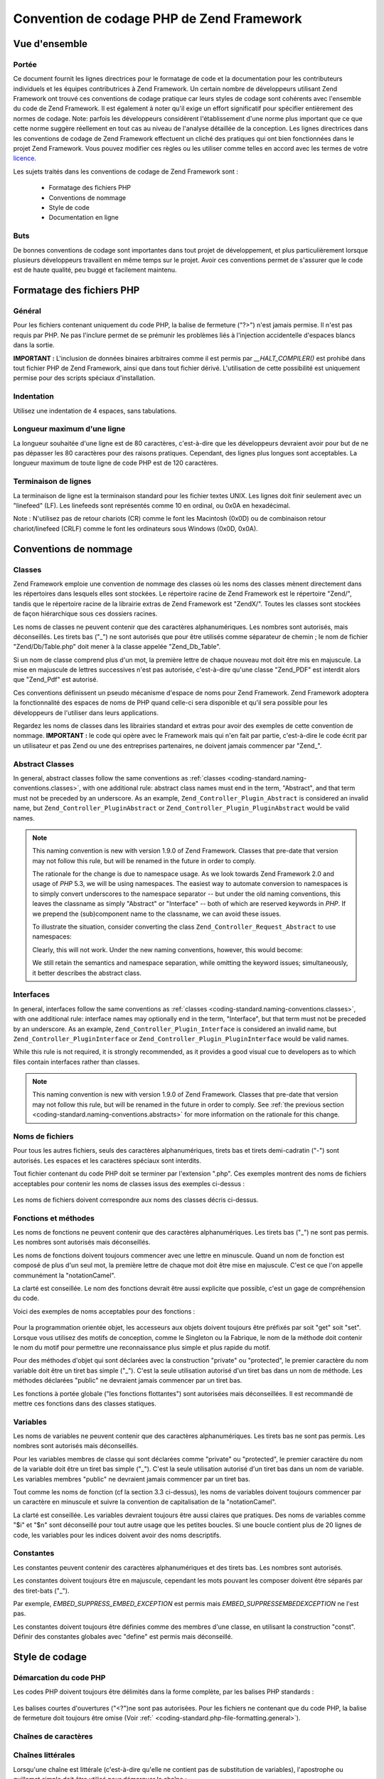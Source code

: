 .. EN-Revision: none
.. _coding-standard:

******************************************
Convention de codage PHP de Zend Framework
******************************************

.. _coding-standard.overview:

Vue d'ensemble
--------------

.. _coding-standard.overview.scope:

Portée
^^^^^^

Ce document fournit les lignes directrices pour le formatage de code et la documentation pour les contributeurs
individuels et les équipes contributrices à Zend Framework. Un certain nombre de développeurs utilisant Zend
Framework ont trouvé ces conventions de codage pratique car leurs styles de codage sont cohérents avec l'ensemble
du code de Zend Framework. Il est également à noter qu'il exige un effort significatif pour spécifier
entièrement des normes de codage. Note: parfois les développeurs considèrent l'établissement d'une norme plus
important que ce que cette norme suggère réellement en tout cas au niveau de l'analyse détaillée de la
conception. Les lignes directrices dans les conventions de codage de Zend Framework effectuent un cliché des
pratiques qui ont bien fonctionnées dans le projet Zend Framework. Vous pouvez modifier ces règles ou les
utiliser comme telles en accord avec les termes de votre `licence.`_

Les sujets traités dans les conventions de codage de Zend Framework sont :

   - Formatage des fichiers PHP

   - Conventions de nommage

   - Style de code

   - Documentation en ligne



.. _coding-standard.overview.goals:

Buts
^^^^

De bonnes conventions de codage sont importantes dans tout projet de développement, et plus particulièrement
lorsque plusieurs développeurs travaillent en même temps sur le projet. Avoir ces conventions permet de s'assurer
que le code est de haute qualité, peu buggé et facilement maintenu.

.. _coding-standard.php-file-formatting:

Formatage des fichiers PHP
--------------------------

.. _coding-standard.php-file-formatting.general:

Général
^^^^^^^

Pour les fichiers contenant uniquement du code PHP, la balise de fermeture ("?>") n'est jamais permise. Il n'est
pas requis par PHP. Ne pas l'inclure permet de se prémunir les problèmes liés à l'injection accidentelle
d'espaces blancs dans la sortie.

**IMPORTANT :** L'inclusion de données binaires arbitraires comme il est permis par *__HALT_COMPILER()* est
prohibé dans tout fichier PHP de Zend Framework, ainsi que dans tout fichier dérivé. L'utilisation de cette
possibilité est uniquement permise pour des scripts spéciaux d'installation.

.. _coding-standard.php-file-formatting.indentation:

Indentation
^^^^^^^^^^^

Utilisez une indentation de 4 espaces, sans tabulations.

.. _coding-standard.php-file-formatting.max-line-length:

Longueur maximum d'une ligne
^^^^^^^^^^^^^^^^^^^^^^^^^^^^

La longueur souhaitée d'une ligne est de 80 caractères, c'est-à-dire que les développeurs devraient avoir pour
but de ne pas dépasser les 80 caractères pour des raisons pratiques. Cependant, des lignes plus longues sont
acceptables. La longueur maximum de toute ligne de code PHP est de 120 caractères.

.. _coding-standard.php-file-formatting.line-termination:

Terminaison de lignes
^^^^^^^^^^^^^^^^^^^^^

La terminaison de ligne est la terminaison standard pour les fichier textes UNIX. Les lignes doit finir seulement
avec un "linefeed" (LF). Les linefeeds sont représentés comme 10 en ordinal, ou 0x0A en hexadécimal.

Note : N'utilisez pas de retour chariots (CR) comme le font les Macintosh (0x0D) ou de combinaison retour
chariot/linefeed (CRLF) comme le font les ordinateurs sous Windows (0x0D, 0x0A).

.. _coding-standard.naming-conventions:

Conventions de nommage
----------------------

.. _coding-standard.naming-conventions.classes:

Classes
^^^^^^^

Zend Framework emploie une convention de nommage des classes où les noms des classes mènent directement dans les
répertoires dans lesquels elles sont stockées. Le répertoire racine de Zend Framework est le répertoire
"Zend/", tandis que le répertoire racine de la librairie extras de Zend Framework est "ZendX/". Toutes les classes
sont stockées de façon hiérarchique sous ces dossiers racines.

Les noms de classes ne peuvent contenir que des caractères alphanumériques. Les nombres sont autorisés, mais
déconseillés. Les tirets bas ("\_") ne sont autorisés que pour être utilisés comme séparateur de chemin ; le
nom de fichier "Zend/Db/Table.php" doit mener à la classe appelée "Zend_Db_Table".

Si un nom de classe comprend plus d'un mot, la première lettre de chaque nouveau mot doit être mis en majuscule.
La mise en majuscule de lettres successives n'est pas autorisée, c'est-à-dire qu'une classe "Zend_PDF" est
interdit alors que "Zend_Pdf" est autorisé.

Ces conventions définissent un pseudo mécanisme d'espace de noms pour Zend Framework. Zend Framework adoptera la
fonctionnalité des espaces de noms de PHP quand celle-ci sera disponible et qu'il sera possible pour les
développeurs de l'utiliser dans leurs applications.

Regardez les noms de classes dans les librairies standard et extras pour avoir des exemples de cette convention de
nommage. **IMPORTANT :** le code qui opère avec le Framework mais qui n'en fait par partie, c'est-à-dire le code
écrit par un utilisateur et pas Zend ou une des entreprises partenaires, ne doivent jamais commencer par "Zend\_".

.. _coding-standard.naming-conventions.abstracts:

Abstract Classes
^^^^^^^^^^^^^^^^

In general, abstract classes follow the same conventions as :ref:`classes
<coding-standard.naming-conventions.classes>`, with one additional rule: abstract class names must end in the term,
"Abstract", and that term must not be preceded by an underscore. As an example, ``Zend_Controller_Plugin_Abstract``
is considered an invalid name, but ``Zend_Controller_PluginAbstract`` or ``Zend_Controller_Plugin_PluginAbstract``
would be valid names.

.. note::

   This naming convention is new with version 1.9.0 of Zend Framework. Classes that pre-date that version may not
   follow this rule, but will be renamed in the future in order to comply.

   The rationale for the change is due to namespace usage. As we look towards Zend Framework 2.0 and usage of *PHP*
   5.3, we will be using namespaces. The easiest way to automate conversion to namespaces is to simply convert
   underscores to the namespace separator -- but under the old naming conventions, this leaves the classname as
   simply "Abstract" or "Interface" -- both of which are reserved keywords in *PHP*. If we prepend the
   (sub)component name to the classname, we can avoid these issues.

   To illustrate the situation, consider converting the class ``Zend_Controller_Request_Abstract`` to use
   namespaces:

   .. code-block:: php
      :linenos:

      namespace Zend\Controller\Request;

      abstract class Abstract
      {
          // ...
      }

   Clearly, this will not work. Under the new naming conventions, however, this would become:

   .. code-block:: php
      :linenos:

      namespace Zend\Controller\Request;

      abstract class RequestAbstract
      {
          // ...
      }

   We still retain the semantics and namespace separation, while omitting the keyword issues; simultaneously, it
   better describes the abstract class.

.. _coding-standard.naming-conventions.interfaces:

Interfaces
^^^^^^^^^^

In general, interfaces follow the same conventions as :ref:`classes <coding-standard.naming-conventions.classes>`,
with one additional rule: interface names may optionally end in the term, "Interface", but that term must not be
preceded by an underscore. As an example, ``Zend_Controller_Plugin_Interface`` is considered an invalid name, but
``Zend_Controller_PluginInterface`` or ``Zend_Controller_Plugin_PluginInterface`` would be valid names.

While this rule is not required, it is strongly recommended, as it provides a good visual cue to developers as to
which files contain interfaces rather than classes.

.. note::

   This naming convention is new with version 1.9.0 of Zend Framework. Classes that pre-date that version may not
   follow this rule, but will be renamed in the future in order to comply. See :ref:`the previous section
   <coding-standard.naming-conventions.abstracts>` for more information on the rationale for this change.

.. _coding-standard.naming-conventions.filenames:

Noms de fichiers
^^^^^^^^^^^^^^^^

Pour tous les autres fichiers, seuls des caractères alphanumériques, tirets bas et tirets demi-cadratin ("-")
sont autorisés. Les espaces et les caractères spéciaux sont interdits.

Tout fichier contenant du code PHP doit se terminer par l'extension ".php". Ces exemples montrent des noms de
fichiers acceptables pour contenir les noms de classes issus des exemples ci-dessus :

   .. code-block:: php
      :linenos:

      Zend/Db.php

      Zend/Controller/Front.php

      Zend/View/Helper/FormRadio.php

Les noms de fichiers doivent correspondre aux noms des classes décris ci-dessus.

.. _coding-standard.naming-conventions.functions-and-methods:

Fonctions et méthodes
^^^^^^^^^^^^^^^^^^^^^

Les noms de fonctions ne peuvent contenir que des caractères alphanumériques. Les tirets bas ("\_") ne sont pas
permis. Les nombres sont autorisés mais déconseillés.

Les noms de fonctions doivent toujours commencer avec une lettre en minuscule. Quand un nom de fonction est
composé de plus d'un seul mot, la première lettre de chaque mot doit être mise en majuscule. C'est ce que l'on
appelle communément la "notationCamel".

La clarté est conseillée. Le nom des fonctions devrait être aussi explicite que possible, c'est un gage de
compréhension du code.

Voici des exemples de noms acceptables pour des fonctions :

   .. code-block:: php
      :linenos:

      filterInput()

      getElementById()

      widgetFactory()



Pour la programmation orientée objet, les accesseurs aux objets doivent toujours être préfixés par soit "get"
soit "set". Lorsque vous utilisez des motifs de conception, comme le Singleton ou la Fabrique, le nom de la
méthode doit contenir le nom du motif pour permettre une reconnaissance plus simple et plus rapide du motif.

Pour des méthodes d'objet qui sont déclarées avec la construction "private" ou "protected", le premier
caractère du nom variable doit être un tiret bas simple ("\_"). C'est la seule utilisation autorisé d'un tiret
bas dans un nom de méthode. Les méthodes déclarées "public" ne devraient jamais commencer par un tiret bas.

Les fonctions à portée globale ("les fonctions flottantes") sont autorisées mais déconseillées. Il est
recommandé de mettre ces fonctions dans des classes statiques.

.. _coding-standard.naming-conventions.variables:

Variables
^^^^^^^^^

Les noms de variables ne peuvent contenir que des caractères alphanumériques. Les tirets bas ne sont pas permis.
Les nombres sont autorisés mais déconseillés.

Pour les variables membres de classe qui sont déclarées comme "private" ou "protected", le premier caractère du
nom de la variable doit être un tiret bas simple ("\_"). C'est la seule utilisation autorisé d'un tiret bas dans
un nom de variable. Les variables membres "public" ne devraient jamais commencer par un tiret bas.

Tout comme les noms de fonction (cf la section 3.3 ci-dessus), les noms de variables doivent toujours commencer par
un caractère en minuscule et suivre la convention de capitalisation de la "notationCamel".

La clarté est conseillée. Les variables devraient toujours être aussi claires que pratiques. Des noms de
variables comme "$i" et "$n" sont déconseillé pour tout autre usage que les petites boucles. Si une boucle
contient plus de 20 lignes de code, les variables pour les indices doivent avoir des noms descriptifs.

.. _coding-standard.naming-conventions.constants:

Constantes
^^^^^^^^^^

Les constantes peuvent contenir des caractères alphanumériques et des tirets bas. Les nombres sont autorisés.

Les constantes doivent toujours être en majuscule, cependant les mots pouvant les composer doivent être séparés
par des tiret-bats ("\_").

Par exemple, *EMBED_SUPPRESS_EMBED_EXCEPTION* est permis mais *EMBED_SUPPRESSEMBEDEXCEPTION* ne l'est pas.

Les constantes doivent toujours être définies comme des membres d'une classe, en utilisant la construction
"const". Définir des constantes globales avec "define" est permis mais déconseillé.

.. _coding-standard.coding-style:

Style de codage
---------------

.. _coding-standard.coding-style.php-code-demarcation:

Démarcation du code PHP
^^^^^^^^^^^^^^^^^^^^^^^

Les codes PHP doivent toujours être délimités dans la forme complète, par les balises PHP standards :

   .. code-block:: php
      :linenos:

      <?php

      ?>



Les balises courtes d'ouvertures ("<?")ne sont pas autorisées. Pour les fichiers ne contenant que du code PHP, la
balise de fermeture doit toujours être omise (Voir :ref:` <coding-standard.php-file-formatting.general>`).

.. _coding-standard.coding-style.strings:

Chaînes de caractères
^^^^^^^^^^^^^^^^^^^^^

.. _coding-standard.coding-style.strings.literals:

Chaînes littérales
^^^^^^^^^^^^^^^^^^

Lorsqu'une chaîne est littérale (c'est-à-dire qu'elle ne contient pas de substitution de variables),
l'apostrophe ou guillemet simple doit être utilisé pour démarquer la chaîne :

   .. code-block:: php
      :linenos:

      $a = 'Exemple de chaîne de caractères';



.. _coding-standard.coding-style.strings.literals-containing-apostrophes:

Chaînes de caractères littérales avec apostrophes
^^^^^^^^^^^^^^^^^^^^^^^^^^^^^^^^^^^^^^^^^^^^^^^^^

Lorsque qu'une chaîne littérale contient des apostrophes, il est permis de les démarquer en utilisant les
guillemets doubles. Ceci est particulièrement conseillé pour les requêtes SQL :

   .. code-block:: php
      :linenos:

      $sql = "SELECT `id`, `name` from `people` "
           . "WHERE `name`='Eric' OR `name`='Caroline'";

La syntaxe ci-dessus est préférée à l'échappement des apostrophes car elle est plus facile à lire.

.. _coding-standard.coding-style.strings.variable-substitution:

Substitution de variables
^^^^^^^^^^^^^^^^^^^^^^^^^

La substitution des variables est permise en utilisant une de ces deux formes :

   .. code-block:: php
      :linenos:

      $greeting = "Bonjour $name, bienvenue !";

      $greeting = "Bonjour {$name}, bienvenue !";



Pour des raisons d'uniformité, cette forme n'est pas permise :

   .. code-block:: php
      :linenos:

      $greeting = "Bonjour ${name}, bienvenue !";



.. _coding-standard.coding-style.strings.string-concatenation:

Concaténation de chaînes
^^^^^^^^^^^^^^^^^^^^^^^^

Les chaînes peuvent êtres concaténées en utilisant l'opérateur ".". Un espace doit toujours être ajouté
avant, et après cet opérateur, cela permet d'améliorer la lisibilité :

   .. code-block:: php
      :linenos:

      $company = 'Zend' . ' ' . 'Technologies';



Lors de la concaténation de chaînes avec l'opérateur ".", il est permis de couper le segment en plusieurs lignes
pour améliorer la lisibilité. Dans ces cas, chaque nouvelle ligne doit être remplie avec des espaces, de façon
à aligner le "." sous l'opérateur "=" :

   .. code-block:: php
      :linenos:

      $sql = "SELECT `id`, `name` FROM `people` "
           . "WHERE `name` = 'Caroline' "
           . "ORDER BY `name` ASC ";



.. _coding-standard.coding-style.arrays:

Tableaux
^^^^^^^^

.. _coding-standard.coding-style.arrays.numerically-indexed:

Tableaux indexés numériquement
^^^^^^^^^^^^^^^^^^^^^^^^^^^^^^

L'utilisation d'indices négatifs n'est pas permise.

Un tableau indexé peut commencer avec n'importe quel nombre positif, cependant cette méthode est déconseillée.
Il est conseillé de commencer l'indexation à 0.

Lors de la déclaration de tableaux indexés avec la construction *array*, un espace doit être ajouté après
chaque virgule délimitante, pour améliorer la lisibilité :

   .. code-block:: php
      :linenos:

      $sampleArray = array(1, 2, 3, 'Zend', 'Studio');



Il est aussi permis de déclarer des tableaux indexés sur plusieurs lignes en utilisant la construction *array*.
Dans ce cas, chaque nouvelle ligne doit être remplie par des espaces jusqu'à ce que cette ligne s'aligne, comme
il est montré dans l'exemple suivant :

   .. code-block:: php
      :linenos:

      $sampleArray = array(1, 2, 3, 'Zend', 'Studio',
                           $a, $b, $c,
                           56.44, $d, 500);



Alternately, the initial array item may begin on the following line. If so, it should be padded at one indentation
level greater than the line containing the array declaration, and all successive lines should have the same
indentation; the closing paren should be on a line by itself at the same indentation level as the line containing
the array declaration:

.. code-block:: php
   :linenos:

   $sampleArray = array(
       1, 2, 3, 'Zend', 'Studio',
       $a, $b, $c,
       56.44, $d, 500,
   );

When using this latter declaration, we encourage using a trailing comma for the last item in the array; this
minimizes the impact of adding new items on successive lines, and helps to ensure no parse errors occur due to a
missing comma.

.. _coding-standard.coding-style.arrays.associative:

Tableaux associatifs
^^^^^^^^^^^^^^^^^^^^

Lorsque de la déclaration de tableaux associatifs avec la construction *array*, il est conseillé de séparer la
définition sur plusieurs lignes. Dans ce cas, chaque ligne successive doit être remplie par des espaces pour que
les clés et les valeurs soient alignées :

   .. code-block:: php
      :linenos:

      $sampleArray = array('firstKey'  => 'firstValue',
                           'secondKey' => 'secondValue');



Alternately, the initial array item may begin on the following line. If so, it should be padded at one indentation
level greater than the line containing the array declaration, and all successive lines should have the same
indentation; the closing paren should be on a line by itself at the same indentation level as the line containing
the array declaration. For readability, the various "=>" assignment operators should be padded such that they
align.

.. code-block:: php
   :linenos:

   $sampleArray = array(
       'firstKey'  => 'firstValue',
       'secondKey' => 'secondValue',
   );

When using this latter declaration, we encourage using a trailing comma for the last item in the array; this
minimizes the impact of adding new items on successive lines, and helps to ensure no parse errors occur due to a
missing comma.

.. _coding-standard.coding-style.classes:

Classes
^^^^^^^

.. _coding-standard.coding-style.classes.declaration:

Déclaration de classes
^^^^^^^^^^^^^^^^^^^^^^

Les classes doivent être nommées conformément aux conventions de nommage de Zend Framework.

L'accolade est toujours écrite dans la ligne sous le nom de la classe.

Toutes les classes doivent avoir un bloc de documentation conforme aux standards PHPDocumentor.

Tout code d'une classe doit être indenté avec 4 espaces.

Une seule classe est permise par fichier PHP.

Le placement de code additionnel dans un fichier de classe est permis, mais déconseillé. Dans ces fichiers, deux
lignes vides doivent séparer la classe du code PHP additionnel.

Voici un exemple d'une déclaration de classe autorisée :

   .. code-block:: php
      :linenos:

      /**
       * Bloc de documentation
       */
      class SampleClass
      {
          // contenu de la classe
          // qui doit être indenté avec 4 espaces
      }



Classes that extend other classes or which implement interfaces should declare their dependencies on the same line
when possible.

.. code-block:: php
   :linenos:

   class SampleClass extends FooAbstract implements BarInterface
   {
   }

If as a result of such declarations, the line length exceeds the :ref:`maximum line length
<coding-standard.php-file-formatting.max-line-length>`, break the line before the "extends" and/or "implements"
keywords, and pad those lines by one indentation level.

.. code-block:: php
   :linenos:

   class SampleClass
       extends FooAbstract
       implements BarInterface
   {
   }

If the class implements multiple interfaces and the declaration exceeds the maximum line length, break after each
comma separating the interfaces, and indent the interface names such that they align.

.. code-block:: php
   :linenos:

   class SampleClass
       implements BarInterface,
                  BazInterface
   {
   }

.. _coding-standard.coding-style.classes.member-variables:

Variables membres de la classe
^^^^^^^^^^^^^^^^^^^^^^^^^^^^^^

Les variables membres doivent être nommées en respectant les conventions de nommage de Zend Framework.

Toute variable déclarée dans une classe doit être listée en haut de cette classe, avant toute déclaration de
méthode.

La construction *var* n'est pas permise. Les variables membres déclarent toujours leur visibilité en utilisant la
construction *private*, *protected*, ou *public*. L'accès direct à ces variables membres en les rendant publiques
est permis mais déconseillé. Il est préférable d'utiliser des accesseurs (set/get).

.. _coding-standard.coding-style.functions-and-methods:

Fonctions et méthodes
^^^^^^^^^^^^^^^^^^^^^

.. _coding-standard.coding-style.functions-and-methods.declaration:

Déclaration de fonctions et de méthodes
^^^^^^^^^^^^^^^^^^^^^^^^^^^^^^^^^^^^^^^

Les fonctions doivent être nommées en respectant les conventions de nommage de Zend Framework.

Les fonctions internes aux classes doivent toujours déclarer leur visibilité en utilisant la construction
*private*, *protected*, ou *public*.

Tout comme les classes, l'accolade ouvrante est toujours écrite sous le nom de la fonction. Il n'y a pas d'espace
entre le nom de la fonction et les parenthèses des arguments. Il n'y a pas d'espace entre la parenthèse fermante
et l'accolade.

Les fonctions globales sont fortement déconseillées.

Voici un exemple d'une déclaration permise d'une fonction de classe :

   .. code-block:: php
      :linenos:

      /*
       * Bloc de documentation
       */
      class Foo
      {
          /**
           * Bloc de documentation
           */
          public function bar()
          {
              // contenu de la fonction
              // qui doit être indenté avec 4 espaces
          }
      }



In cases where the argument list exceeds the :ref:`maximum line length
<coding-standard.php-file-formatting.max-line-length>`, you may introduce line breaks. Additional arguments to the
function or method must be indented one additional level beyond the function or method declaration. A line break
should then occur before the closing argument paren, which should then be placed on the same line as the opening
brace of the function or method with one space separating the two, and at the same indentation level as the
function or method declaration. The following is an example of one such situation:

   .. code-block:: php
      :linenos:

      /**
       * Documentation Block Here
       */
      class Foo
      {
          /**
           * Documentation Block Here
           */
          public function bar($arg1, $arg2, $arg3,
              $arg4, $arg5, $arg6
          ) {
              // all contents of function
              // must be indented four spaces
          }
      }



**NOTE :** Le passage par référence est permis uniquement dans la déclaration de la fonction :

   .. code-block:: php
      :linenos:

      /**
       * Bloc de documentation
       */
      class Foo
      {
          /**
           * Bloc de documentation
           */
          public function bar(&$baz)
          {}
      }



L'appel par référence est interdit.

La valeur de retour ne doit pas être entourée de parenthèses. Ceci peut gêner à la lecture et peut aussi
casser le code si une méthode est modifiée plus tard pour retourner par référence.

   .. code-block:: php
      :linenos:

      /**
       * Bloc de documentation
       */
      class Foo
      {
          /**
           * INCORRECT
           */
          public function bar()
          {
              return($this->bar);
          }

          /**
           * CORRECT
           */
          public function bar()
          {
              return $this->bar;
          }
      }



.. _coding-standard.coding-style.functions-and-methods.usage:

Usage de fonctions et méthodes
^^^^^^^^^^^^^^^^^^^^^^^^^^^^^^

Les arguments d'une fonction sont séparés par un espace après la virgule de délimitation. Voici un exemple d'un
appel de fonction qui prend trois arguments :

   .. code-block:: php
      :linenos:

      threeArguments(1, 2, 3);



L'appel par référence est interdit. Référez vous à la section sur la déclaration de fonctions pour la
méthode correcte de passage des argument par référence.

Pour les fonctions dont les arguments peuvent être des tableaux, l'appel à la fonction doit inclure la
construction "array" et peut être divisé en plusieurs ligne pour améliorer la lecture. Dans ces cas, les
standards d'écriture de tableaux s'appliquent aussi :

   .. code-block:: php
      :linenos:

      threeArguments(array(1, 2, 3), 2, 3);

      threeArguments(array(1, 2, 3, 'Zend', 'Studio',
                           $a, $b, $c,
                           56.44, $d, 500), 2, 3);

      threeArguments(array(
          1, 2, 3, 'Zend', 'Studio',
          $a, $b, $c,
          56.44, $d, 500
      ), 2, 3);



.. _coding-standard.coding-style.control-statements:

Structure de contrôle
^^^^^^^^^^^^^^^^^^^^^

.. _coding-standard.coding-style.control-statements.if-else-elseif:

If / Else / Elseif
^^^^^^^^^^^^^^^^^^

Les structure de contrôles basées sur les constructions *if* et *elseif* doivent avoir un seul espace avant la
parenthèse ouvrante de la condition, et un seul espace après la parenthèse fermante.

Pour la condition entre les parenthèses, les opérateurs doivent être séparés par des espaces pour une
meilleure lisibilité. Les parenthèses internes sont conseillées pour améliorer le regroupement logique de
longues conditions.

L'accolade ouvrante est écrite sur la même ligne que la condition. L'accolade fermante est toujours écrite sur
sa propre ligne. Tout contenu présent à l'intérieur des accolades doit être indenté par 4 espaces.

   .. code-block:: php
      :linenos:

      if ($a != 2) {
          $a = 2;
      }



If the conditional statement causes the line length to exceed the :ref:`maximum line length
<coding-standard.php-file-formatting.max-line-length>` and has several clauses, you may break the conditional into
multiple lines. In such a case, break the line prior to a logic operator, and pad the line such that it aligns
under the first character of the conditional clause. The closing paren in the conditional will then be placed on a
line with the opening brace, with one space separating the two, at an indentation level equivalent to the opening
control statement.

.. code-block:: php
   :linenos:

   if (($a == $b)
       && ($b == $c)
       || (Foo::CONST == $d)
   ) {
       $a = $d;
   }

The intention of this latter declaration format is to prevent issues when adding or removing clauses from the
conditional during later revisions.

Pour les instruction "if" qui incluent "elseif" ou "else", les conventions de formatage sont similaires à celles
de la construction "if". Les exemples suivants montrent le formatage approprié pour les structures "if" avec
"else" et/ou les constructions "elseif" :

   .. code-block:: php
      :linenos:

      if ($a != 2) {
          $a = 2;
      } else {
          $a = 7;
      }

      if ($a != 2) {
          $a = 2;
      } elseif ($a == 3) {
          $a = 4;
      } else {
          $a = 7;
      }

      if (($a == $b)
          && ($b == $c)
          || (Foo::CONST == $d)
      ) {
          $a = $d;
      } elseif (($a != $b)
                || ($b != $c)
      ) {
          $a = $c;
      } else {
          $a = $b;
      }

PHP permet que ces instructions soient écrites sans accolades dans certaines circonstances. La convention de
codage ne fait pas de différentiation et toutes les instructions "if", "elseif" et "else" doivent utiliser des
accolades.

.. _coding-standards.coding-style.control-statements.switch:

Switch
^^^^^^

Les instructions de contrôle avec "switch" ne doivent avoir qu'un seul espace avant la parenthèse ouvrante de
l'instruction conditionnelle, et aussi un seul espace après la parenthèse fermante.

Tout le contenu à l'intérieur de l'instruction "switch" doit être indenté avec 4 espaces. Le contenu sous
chaque "case" doit être indenté avec encore 4 espaces supplémentaires.

.. code-block:: php
   :linenos:

   switch ($numPeople) {
       case 1:
           break;

       case 2:
           break;

       default:
           break;
   }

La construction *default* ne doit jamais être oubliée dans une instruction *switch*.

**NOTE :** Il est parfois pratique d'écrire une clause *case* qui passe à travers le *case* suivant en omettant
l'inclusion de *break* ou *return*. Pour distinguer ce cas d'un bug, toute clause *case* ne contenant pas *break*
ou *return* doit contenir le commentaire "// break intentionally omitted".

.. _coding-standards.inline-documentation:

Documentation intégrée
^^^^^^^^^^^^^^^^^^^^^^

.. _coding-standards.inline-documentation.documentation-format:

Format de la documentation
^^^^^^^^^^^^^^^^^^^^^^^^^^

Tous les blocs de documentation ("docblocks") doivent être compatible avec le format phpDocumentor. La description
du format phpDocumentor n'est pas du ressort de ce document. Pour plus d'information, visitez `http://phpdoc.org/`_

Tous les fichiers de code source écrits pour Zend Framework ou qui opèrent avec ce framework doivent contenir un
docblock du fichier, en haut de chaque fichier, et un docblock de classe immédiatement au dessus de chaque classe.
Ci-dessous vous trouverez des exemples de tels docblocs.

.. _coding-standards.inline-documentation.files:

Fichiers
^^^^^^^^

Chaque fichier qui contient du code PHP doit avoir un bloc d'entête en haut du fichier qui contient au minimum ces
balises phpDocumentor :

   .. code-block:: php
      :linenos:

      /**
       * Description courte du fichier
       *
       * Description longue du fichier s'il y en a une
       *
       * LICENSE: Informations sur la licence
       *
       * @copyright  Copyright (c) 2005-2012 Zend Technologies USA Inc. (http://www.zend.com)
       * @license    http://framework.zend.com/license   BSD License
       * @link       http://framework.zend.com/package/PackageName
       * @since      File available since Release 1.5.0
      */



.. _coding-standards.inline-documentation.classes:

Classes
^^^^^^^

Chaque classe doit avoir un docblock qui contient au minimum ces balises phpDocumentor :

   .. code-block:: php
      :linenos:

      /**
       * Description courte de la classe
       *
       * Description longue de la classe, s'il y en a une
       *
       * @copyright  Copyright (c) 2005-2012 Zend Technologies USA Inc. (http://www.zend.com)
       * @license    http://framework.zend.com/license   BSD License
       * @version    Release: @package_version@
       * @link       http://framework.zend.com/package/PackageName
       * @since      Class available since Release 1.5.0
       * @deprecated Class deprecated in Release 2.0.0
       */



.. _coding-standards.inline-documentation.functions:

Fonctions
^^^^^^^^^

Chaque fonction, méthode, doit avoir un docblock contenant au minimum :

   - Une description de la fonction

   - Tous les arguments

   - Toutes les valeurs de retour possibles



Il n'est pas nécessaire d'utiliser la balise "@access" parce que le niveau d'accès est déjà connu avec les
constructions "public", "private", "protected" utilisée pour déclarer la fonction.

Si une fonction/méthode peut lancer une exception, utilisez "@throws" :

   .. code-block:: php
      :linenos:

      @throws exceptionclass [description]





.. _`licence.`: http://framework.zend.com/license
.. _`http://phpdoc.org/`: http://phpdoc.org/

